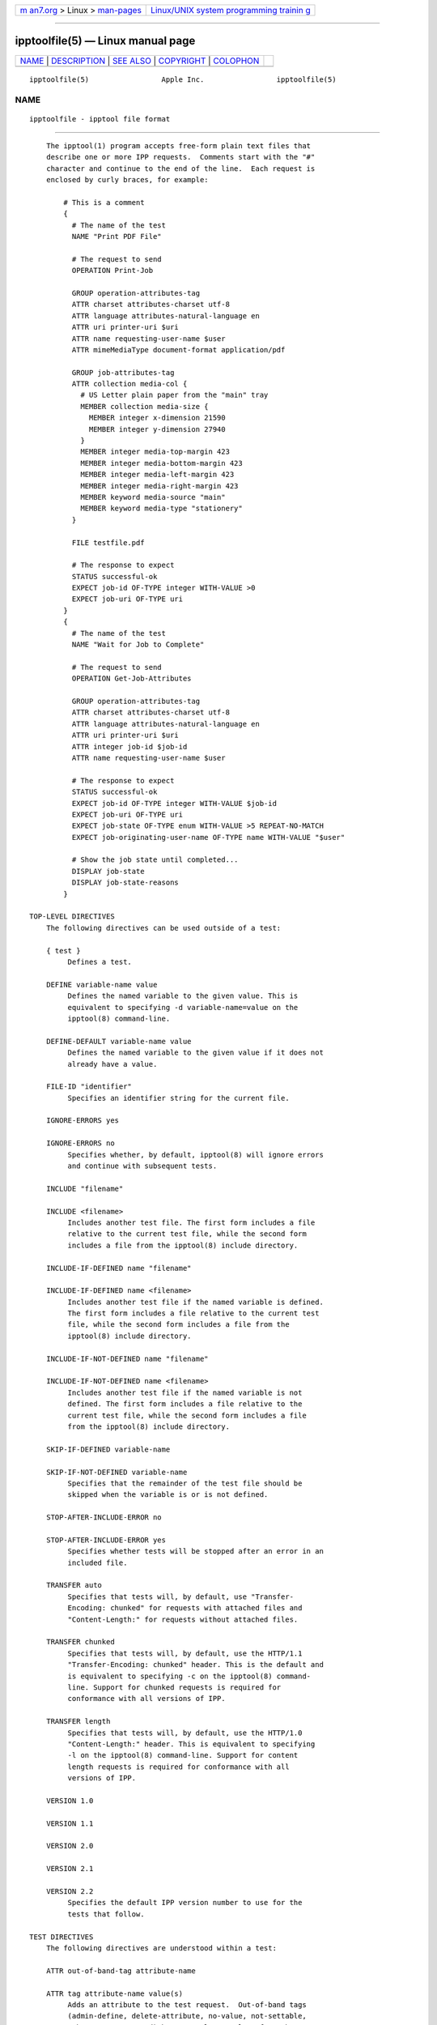.. container:: page-top

.. container:: nav-bar

   +----------------------------------+----------------------------------+
   | `m                               | `Linux/UNIX system programming   |
   | an7.org <../../../index.html>`__ | trainin                          |
   | > Linux >                        | g <http://man7.org/training/>`__ |
   | `man-pages <../index.html>`__    |                                  |
   +----------------------------------+----------------------------------+

--------------

ipptoolfile(5) — Linux manual page
==================================

+-----------------------------------+-----------------------------------+
| `NAME <#NAME>`__ \|               |                                   |
| `DESCRIPTION <#DESCRIPTION>`__ \| |                                   |
| `SEE ALSO <#SEE_ALSO>`__ \|       |                                   |
| `COPYRIGHT <#COPYRIGHT>`__ \|     |                                   |
| `COLOPHON <#COLOPHON>`__          |                                   |
+-----------------------------------+-----------------------------------+
| .. container:: man-search-box     |                                   |
+-----------------------------------+-----------------------------------+

::

   ipptoolfile(5)                 Apple Inc.                 ipptoolfile(5)

NAME
-------------------------------------------------

::

          ipptoolfile - ipptool file format


---------------------------------------------------------------

::

          The ipptool(1) program accepts free-form plain text files that
          describe one or more IPP requests.  Comments start with the "#"
          character and continue to the end of the line.  Each request is
          enclosed by curly braces, for example:

              # This is a comment
              {
                # The name of the test
                NAME "Print PDF File"

                # The request to send
                OPERATION Print-Job

                GROUP operation-attributes-tag
                ATTR charset attributes-charset utf-8
                ATTR language attributes-natural-language en
                ATTR uri printer-uri $uri
                ATTR name requesting-user-name $user
                ATTR mimeMediaType document-format application/pdf

                GROUP job-attributes-tag
                ATTR collection media-col {
                  # US Letter plain paper from the "main" tray
                  MEMBER collection media-size {
                    MEMBER integer x-dimension 21590
                    MEMBER integer y-dimension 27940
                  }
                  MEMBER integer media-top-margin 423
                  MEMBER integer media-bottom-margin 423
                  MEMBER integer media-left-margin 423
                  MEMBER integer media-right-margin 423
                  MEMBER keyword media-source "main"
                  MEMBER keyword media-type "stationery"
                }

                FILE testfile.pdf

                # The response to expect
                STATUS successful-ok
                EXPECT job-id OF-TYPE integer WITH-VALUE >0
                EXPECT job-uri OF-TYPE uri
              }
              {
                # The name of the test
                NAME "Wait for Job to Complete"

                # The request to send
                OPERATION Get-Job-Attributes

                GROUP operation-attributes-tag
                ATTR charset attributes-charset utf-8
                ATTR language attributes-natural-language en
                ATTR uri printer-uri $uri
                ATTR integer job-id $job-id
                ATTR name requesting-user-name $user

                # The response to expect
                STATUS successful-ok
                EXPECT job-id OF-TYPE integer WITH-VALUE $job-id
                EXPECT job-uri OF-TYPE uri
                EXPECT job-state OF-TYPE enum WITH-VALUE >5 REPEAT-NO-MATCH
                EXPECT job-originating-user-name OF-TYPE name WITH-VALUE "$user"

                # Show the job state until completed...
                DISPLAY job-state
                DISPLAY job-state-reasons
              }

      TOP-LEVEL DIRECTIVES
          The following directives can be used outside of a test:

          { test }
               Defines a test.

          DEFINE variable-name value
               Defines the named variable to the given value. This is
               equivalent to specifying -d variable-name=value on the
               ipptool(8) command-line.

          DEFINE-DEFAULT variable-name value
               Defines the named variable to the given value if it does not
               already have a value.

          FILE-ID "identifier"
               Specifies an identifier string for the current file.

          IGNORE-ERRORS yes

          IGNORE-ERRORS no
               Specifies whether, by default, ipptool(8) will ignore errors
               and continue with subsequent tests.

          INCLUDE "filename"

          INCLUDE <filename>
               Includes another test file. The first form includes a file
               relative to the current test file, while the second form
               includes a file from the ipptool(8) include directory.

          INCLUDE-IF-DEFINED name "filename"

          INCLUDE-IF-DEFINED name <filename>
               Includes another test file if the named variable is defined.
               The first form includes a file relative to the current test
               file, while the second form includes a file from the
               ipptool(8) include directory.

          INCLUDE-IF-NOT-DEFINED name "filename"

          INCLUDE-IF-NOT-DEFINED name <filename>
               Includes another test file if the named variable is not
               defined. The first form includes a file relative to the
               current test file, while the second form includes a file
               from the ipptool(8) include directory.

          SKIP-IF-DEFINED variable-name

          SKIP-IF-NOT-DEFINED variable-name
               Specifies that the remainder of the test file should be
               skipped when the variable is or is not defined.

          STOP-AFTER-INCLUDE-ERROR no

          STOP-AFTER-INCLUDE-ERROR yes
               Specifies whether tests will be stopped after an error in an
               included file.

          TRANSFER auto
               Specifies that tests will, by default, use "Transfer-
               Encoding: chunked" for requests with attached files and
               "Content-Length:" for requests without attached files.

          TRANSFER chunked
               Specifies that tests will, by default, use the HTTP/1.1
               "Transfer-Encoding: chunked" header. This is the default and
               is equivalent to specifying -c on the ipptool(8) command-
               line. Support for chunked requests is required for
               conformance with all versions of IPP.

          TRANSFER length
               Specifies that tests will, by default, use the HTTP/1.0
               "Content-Length:" header. This is equivalent to specifying
               -l on the ipptool(8) command-line. Support for content
               length requests is required for conformance with all
               versions of IPP.

          VERSION 1.0

          VERSION 1.1

          VERSION 2.0

          VERSION 2.1

          VERSION 2.2
               Specifies the default IPP version number to use for the
               tests that follow.

      TEST DIRECTIVES
          The following directives are understood within a test:

          ATTR out-of-band-tag attribute-name

          ATTR tag attribute-name value(s)
               Adds an attribute to the test request.  Out-of-band tags
               (admin-define, delete-attribute, no-value, not-settable,
               unknown, unsupported) have no value.  Values for other tags
               are delimited by the comma (",") character - escape commas
               using the "\" character.  Common attributes and values are
               listed in the IANA IPP registry - see references below.

          ATTR collection attribute-name { MEMBER tag member-name value(s)
          ... } [ ... ,{ ... } ]
               Adds a collection attribute to the test request.  Member
               attributes follow the same syntax as regular attributes and
               can themselves be nested collections.  Multiple collection
               values can be supplied as needed, separated by commas.

          COMPRESSION deflate

          COMPRESSION gzip

          COMPRESSION none
               Uses the specified compression on the document data
               following the attributes in a Print-Job or Send-Document
               request.

          DELAY seconds[,repeat-seconds]
               Specifies a delay in seconds before this test will be run.
               If two values are specified, the second value is used as the
               delay between repeated tests.

          DISPLAY attribute-name
               Specifies that value of the named attribute should be output
               as part of the test report.

          EXPECT attribute-name [ predicate(s) ]

          EXPECT ?attribute-name predicate(s)

          EXPECT !attribute-name
               Specifies that the response must/may/must not include the
               named attribute. Additional requirements can be added as
               predicates - see the "EXPECT PREDICATES" section for more
               information on predicates. Attribute names can specify
               member attributes by separating the attribute and member
               names with the forward slash, for example
               "media-col/media-size/x-dimension".

          EXPECT-ALL attribute-name [ predicate(s) ]

          EXPECT-ALL ?attribute-name predicate(s)
               Specifies that the response must/may include the named
               attribute and that all occurrences of that attribute must
               match the given predicates.

          FILE filename
               Specifies a file to include at the end of the request. This
               is typically used when sending a test print file.

          GROUP tag
               Specifies the group tag for subsequent attributes in the
               request.

          IGNORE-ERRORS yes

          IGNORE-ERRORS no
               Specifies whether ipptool(8) will ignore errors and continue
               with subsequent tests.

          MONITOR-PRINTER-STATE [ printer-uri ] { EXPECT attribute-name [
          predicate(s) ] }
               Specifies printer state monitoring tests to run in parallel
               with the test operation.  The monitoring tests will run
               until all of the EXPECT conditions are satisfied or the
               primary test operation has completed, whichever occurs
               first.

          NAME "literal string"
               Specifies the human-readable name of the test.

          OPERATION operation-code
               Specifies the operation to be performed.

          PAUSE "message"
               Displays the provided message and waits for the user to
               press a key to continue.

          REQUEST-ID number

          REQUEST-ID random
               Specifies the request-id value to use in the request, either
               an integer or the word "random" to use a randomly generated
               value (the default).

          RESOURCE path
               Specifies an alternate resource path that is used for the
               HTTP POST request. The default is the resource from the URI
               provided to the ipptool(8) program.

          SKIP-IF-DEFINED variable-name

          SKIP-IF-NOT-DEFINED variable-name
               Specifies that the current test should be skipped when the
               variable is or is not defined.

          SKIP-PREVIOUS-ERROR yes

          SKIP-PREVIOUS-ERROR no
               Specifies whether ipptool(8) will skip the current test if
               the previous test resulted in an error/failure.

          STATUS status-code [ predicate ]
               Specifies an expected response status-code value. Additional
               requirements can be added as predicates - see the "STATUS
               PREDICATES" section for more information on predicates.

          TEST-ID "identifier"
               Specifies an identifier string for the current test.

          TRANSFER auto
               Specifies that this test will use "Transfer-Encoding:
               chunked" if it has an attached file or "Content-Length:"
               otherwise.

          TRANSFER chunked
               Specifies that this test will use the HTTP/1.1 "Transfer-
               Encoding: chunked" header.

          TRANSFER length
               Specifies that this test will use the HTTP/1.0 "Content-
               Length:" header.

          VERSION 1.0

          VERSION 1.1

          VERSION 2.0

          VERSION 2.1

          VERSION 2.2
               Specifies the IPP version number to use for this test.

      EXPECT PREDICATES
          The following predicates are understood following the EXPECT test
          directive:

          COUNT number
               Requires the EXPECT attribute to have the specified number
               of values.

          DEFINE-MATCH variable-name
               Defines the variable to "1" when the EXPECT condition
               matches.  A side-effect of this predicate is that this
               EXPECT will never fail a test.

          DEFINE-NO-MATCH variable-name
               Defines the variable to "1" when the EXPECT condition does
               not match.  A side-effect of this predicate is that this
               EXPECT will never fail a test.

          DEFINE-VALUE variable-name
               Defines the variable to the value of the attribute when the
               EXPECT condition matches.  A side-effect of this predicate
               is that this EXPECT will never fail a test.

          DISPLAY-MATCH "message"
               Displays the specified message when the EXPECT condition
               matches.

          IF-DEFINED variable-name
               Makes the EXPECT conditions apply only if the specified
               variable is defined.

          IF-NOT-DEFINED variable-name
               Makes the EXPECT conditions apply only if the specified
               variable is not defined.

          IN-GROUP tag
               Requires the EXPECT attribute to be in the specified group
               tag.

          OF-TYPE tag[(limits)|tag|...]
               Requires the EXPECT attribute to use one of the specified
               value tag(s).  Most value tags also support the
               specification of limits in parenthesis, for example
               "name(42)" would allow nameWith/WithoutLanguage strings up
               to 42 octets in length, "name(4:MAX)" would allow
               nameWith/WithoutLanguage strings between 4 and 255 octets in
               length, and "integer(-273:MAX)" would allow integers between
               -273 and 2147483647.

          REPEAT-LIMIT number
               Specifies the maximum number of times to repeat if the
               REPEAT-MATCH or REPEAT-NO-MATCH predicate is specified. The
               default value is 1000.

          REPEAT-MATCH

          REPEAT-NO-MATCH
               Specifies that the current test should be repeated when the
               EXPECT condition matches or does not match.

          SAME-COUNT-AS attribute-name
               Requires the EXPECT attribute to have the same number of
               values as the specified parallel attribute.

          WITH-ALL-HOSTNAMES "literal string"

          WITH-ALL-HOSTNAMES "/regular expression/"
               Requires that all URI values contain a matching hostname.

          WITH-ALL-RESOURCES "literal string"

          WITH-ALL-RESOURCES "/regular expression/"
               Requires that all URI values contain a matching resource
               (including leading /).

          WITH-ALL-SCHEMES "literal string"

          WITH-ALL-SCHEMES "/regular expression/"
               Requires that all URI values contain a matching scheme.

          WITH-ALL-VALUES "literal string"
               Requires that all values of the EXPECT attribute match the
               literal string. Comparisons are case-sensitive.

          WITH-ALL-VALUES <number

          WITH-ALL-VALUES =number

          WITH-ALL-VALUES >number

          WITH-ALL-VALUES number[,...,number]
               Requires that all values of the EXPECT attribute match the
               number(s) or numeric comparison. When comparing
               rangeOfInteger values, the "<" and ">" operators only check
               the upper bound of the range.

          WITH-ALL-VALUES "false"

          WITH-ALL-VALUES "true"
               Requires that all values of the EXPECT attribute match the
               boolean value given.

          WITH-ALL-VALUES "/regular expression/"
               Requires that all values of the EXPECT attribute match the
               regular expression, which must conform to the POSIX regular
               expression syntax.  Comparisons are case-sensitive.

          WITH-DISTINCT-VALUES
               Requires that all values of the EXPECT attribute are unique.
               Comparisons are case-sensitive.  Only charset, collection,
               enum, integer, keyword, mimeMediaType, naturalLanguage,
               rangeOfInteger, resolution, uriScheme attributes support
               this predicate.

          WITH-HOSTNAME "literal string"

          WITH-HOSTNAME "/regular expression/"
               Requires that at least one URI value contains a matching
               hostname.

          WITH-RESOURCE "literal string"

          WITH-RESOURCE "/regular expression/"
               Requires that at least one URI value contains a matching
               resource (including leading /).

          WITH-SCHEME "literal string"

          WITH-SCHEME "/regular expression/"
               Requires that at least one URI value contains a matching
               scheme.

          WITH-VALUE "literal string"
               Requires that at least one value of the EXPECT attribute
               matches the literal string. Comparisons are case-sensitive.

          WITH-VALUE <number

          WITH-VALUE =number

          WITH-VALUE >number

          WITH-VALUE number[,...,number]
               Requires that at least one value of the EXPECT attribute
               matches the number(s) or numeric comparison. When comparing
               rangeOfInteger values, the "<" and ">" operators only check
               the upper bound of the range.

          WITH-VALUE "false"

          WITH-VALUE "true"
               Requires that at least one value of the EXPECT attribute
               matches the boolean value given.

          WITH-VALUE "/regular expression/"
               Requires that at least one value of the EXPECT attribute
               matches the regular expression, which must conform to the
               POSIX regular expression syntax. Comparisons are case-
               sensitive.

          WITH-VALUE-FROM attribute-name
               Requires that the value(s) of the EXPECT attribute matches
               the value(s) in the specified attribute.  For example,
               "EXPECT job-sheets WITH-VALUE-FROM job-sheets-supported"
               requires that the "job-sheets" value is listed as a value of
               the "job-sheets-supported" attribute.

      STATUS PREDICATES
          The following predicates are understood following the STATUS test
          directive:

          DEFINE-MATCH variable-name
               Defines the variable to "1" when the STATUS matches. A side-
               effect of this predicate is that this STATUS will never fail
               a test.

          DEFINE-NO-MATCH variable-name
               Defines the variable to "1" when the STATUS does not match.
               A side-effect of this predicate is that this STATUS will
               never fail a test.

          IF-DEFINED variable-name
               Makes the STATUS apply only if the specified variable is
               defined.

          IF-NOT-DEFINED variable-name
               Makes the STATUS apply only if the specified variable is not
               defined.

          REPEAT-LIMIT number
               Specifies the maximum number of times to repeat. The default
               value is 1000.

          REPEAT-MATCH

          REPEAT-NO-MATCH
               Specifies that the current test should be repeated when the
               response status-code matches or does not match the value
               specified by the STATUS directive.

      OPERATION CODES
          Operation codes correspond to the hexadecimal numbers (0xHHHH)
          and names from RFC 8011 and other IPP extension specifications.
          Here is a complete list of names supported by ipptool(8):

              Activate-Printer
              CUPS-Accept-Jobs
              CUPS-Add-Modify-Class
              CUPS-Add-Modify-Printer
              CUPS-Authenticate-Job
              CUPS-Delete-Class
              CUPS-Delete-Printer
              CUPS-Get-Classes
              CUPS-Get-Default
              CUPS-Get-Devices
              CUPS-Get-Document
              CUPS-Get-PPD
              CUPS-Get-PPDs
              CUPS-Get-Printers
              CUPS-Move-Job
              CUPS-Reject-Jobs
              CUPS-Set-Default
              Cancel-Current-Job
              Cancel-Job
              Cancel-Jobs
              Cancel-My-Jobs
              Cancel-Subscription
              Close-Job
              Create-Job
              Create-Job-Subscriptions
              Create-Printer-Subscriptions
              Deactivate-Printer
              Disable-Printer
              Enable-Printer
              Get-Job-Attributes
              Get-Jobs
              Get-Notifications
              Get-Printer-Attributes
              Get-Printer-Support-Files
              Get-Printer-Supported-Values
              Get-Subscription-Attributes
              Get-Subscriptions
              Hold-Job
              Hold-New-Jobs
              Identify-Printer
              Pause-Printer
              Pause-Printer-After-Current-Job
              Print-Job
              Print-URI
              Promote-Job
              Purge-Jobs
              Release-Held-New-Jobs
              Release-Job
              Renew-Subscription
              Reprocess-Job
              Restart-Job
              Restart-Printer
              Resubmit-Job
              Resume-Job
              Resume-Printer
              Schedule-Job-After
              Send-Document
              Send-Hardcopy-Document
              Send-Notifications
              Send-URI
              Set-Job-Attributes
              Set-Printer-Attributes
              Shutdown-Printer
              Startup-Printer
              Suspend-Current-Job
              Validate-Document
              Validate-Job

      STATUS CODES
          Status codes correspond to the hexadecimal numbers (0xHHHH) and
          names from RFC 8011 and other IPP extension specifications. Here
          is a complete list of the names supported by ipptool(8):

              client-error-account-authorization-failed
              client-error-account-closed
              client-error-account-info-needed
              client-error-account-limit-reached
              client-error-attributes-not-settable
              client-error-attributes-or-values-not-supported
              client-error-bad-request
              client-error-charset-not-supported
              client-error-compression-error
              client-error-compression-not-supported
              client-error-conflicting-attributes
              client-error-document-access-error
              client-error-document-format-error
              client-error-document-format-not-supported
              client-error-document-password-error
              client-error-document-permission-error
              client-error-document-security-error
              client-error-document-unprintable-error
              client-error-forbidden
              client-error-gone
              client-error-ignored-all-notifications
              client-error-ignored-all-subscriptions
              client-error-not-authenticated
              client-error-not-authorized
              client-error-not-found
              client-error-not-possible
              client-error-print-support-file-not-found
              client-error-request-entity-too-large
              client-error-request-value-too-long
              client-error-timeout
              client-error-too-many-subscriptions
              client-error-uri-scheme-not-supported
              cups-error-account-authorization-failed
              cups-error-account-closed
              cups-error-account-info-needed
              cups-error-account-limit-reached
              cups-see-other
              redirection-other-site
              server-error-busy
              server-error-device-error
              server-error-internal-error
              server-error-job-canceled
              server-error-multiple-document-jobs-not-supported
              server-error-not-accepting-jobs
              server-error-operation-not-supported
              server-error-printer-is-deactivated
              server-error-service-unavailable
              server-error-temporary-error
              server-error-version-not-supported
              successful-ok
              successful-ok-but-cancel-subscription
              successful-ok-conflicting-attributes
              successful-ok-events-complete
              successful-ok-ignored-notifications
              successful-ok-ignored-or-substituted-attributes
              successful-ok-ignored-subscriptions
              successful-ok-too-many-events

      TAGS
          Value and group tags correspond to the names from RFC 8011 and
          other IPP extension specifications. Here are the group tags:

              document-attributes-tag
              event-notification-attributes-tag
              job-attributes-tag
              operation-attributes-tag
              printer-attributes-tag
              subscription-attributes-tag
              unsupported-attributes-tag

          Here are the value tags:

              admin-define
              boolean
              charset
              collection
              dateTime
              default
              delete-attribute
              enum
              integer
              keyword
              mimeMediaType
              nameWithLanguage
              nameWithoutLanguage
              naturalLanguage
              no-value
              not-settable
              octetString
              rangeOfInteger
              resolution
              textWithLanguage
              textWithoutLanguage
              unknown
              unsupported
              uri
              uriScheme

      VARIABLES
          The ipptool(8) program maintains a list of variables that can be
          used in any literal string or attribute value by specifying
          "$variable-name". Aside from variables defined using the -d
          option or DEFINE directive, the following pre-defined variables
          are available:

          $$   Inserts a single "$" character.

          $ENV[name]
               Inserts the value of the named environment variable, or an
               empty string if the environment variable is not defined.

          $date-current
               Inserts the current date and time using the ISO-8601 format
               ("yyyy-mm-ddThh:mm:ssZ").

          $date-start
               Inserts the starting date and time using the ISO-8601 format
               ("yyyy-mm-ddThh:mm:ssZ").

          $filename
               Inserts the filename provided to ipptool(8) with the -f
               option.

          $filetype
               Inserts the MIME media type for the filename provided to
               ipptool(8) with the -f option.

          $hostname
               Inserts the hostname from the URI provided to ipptool(8).

          $job-id
               Inserts the last "job-id" attribute value returned in a test
               response or 0 if no "job-id" attribute has been seen.

          $job-uri
               Inserts the last "job-uri" attribute value returned in a
               test response or an empty string if no "job-uri" attribute
               has been seen.

          $notify-subscription-id
               Inserts the last "notify-subscription-id" attribute value
               returned in a test response or 0 if no
               "notify-subscription-id" attribute has been seen.

          $port
               Inserts the port number from the URI provided to ipptool(8).

          $resource
               Inserts the resource path from the URI provided to
               ipptool(8).

          $scheme
               Inserts the scheme from the URI provided to ipptool(8).

          $uri Inserts the URI provided to ipptool(8).

          $uriuser
               Inserts the username from the URI provided to ipptool(8), if
               any.

          $user
               Inserts the current user's login name.


---------------------------------------------------------

::

          ipptool(1), IANA IPP Registry
          (http://www.iana.org/assignments/ipp-registrations), PWG Internet
          Printing Protocol Workgroup (http://www.pwg.org/ipp), RFC 8011
          (http://tools.ietf.org/html/rfc8011)


-----------------------------------------------------------

::

          Copyright © 2007-2021 by Apple Inc.

COLOPHON
---------------------------------------------------------

::

          This page is part of the CUPS (a standards-based, open source
          printing system) project.  Information about the project can be
          found at ⟨http://www.cups.org/⟩.  If you have a bug report for
          this manual page, see ⟨http://www.cups.org/⟩.  This page was
          obtained from the project's upstream Git repository
          ⟨https://github.com/apple/cups⟩ on 2021-08-27.  (At that time,
          the date of the most recent commit that was found in the
          repository was 2021-08-24.)  If you discover any rendering
          problems in this HTML version of the page, or you believe there
          is a better or more up-to-date source for the page, or you have
          corrections or improvements to the information in this COLOPHON
          (which is not part of the original manual page), send a mail to
          man-pages@man7.org

   12 May 2021                       CUPS                    ipptoolfile(5)

--------------

Pages that refer to this page: `ipptool(1) <../man1/ipptool.1.html>`__

--------------

--------------

.. container:: footer

   +-----------------------+-----------------------+-----------------------+
   | HTML rendering        |                       | |Cover of TLPI|       |
   | created 2021-08-27 by |                       |                       |
   | `Michael              |                       |                       |
   | Ker                   |                       |                       |
   | risk <https://man7.or |                       |                       |
   | g/mtk/index.html>`__, |                       |                       |
   | author of `The Linux  |                       |                       |
   | Programming           |                       |                       |
   | Interface <https:     |                       |                       |
   | //man7.org/tlpi/>`__, |                       |                       |
   | maintainer of the     |                       |                       |
   | `Linux man-pages      |                       |                       |
   | project <             |                       |                       |
   | https://www.kernel.or |                       |                       |
   | g/doc/man-pages/>`__. |                       |                       |
   |                       |                       |                       |
   | For details of        |                       |                       |
   | in-depth **Linux/UNIX |                       |                       |
   | system programming    |                       |                       |
   | training courses**    |                       |                       |
   | that I teach, look    |                       |                       |
   | `here <https://ma     |                       |                       |
   | n7.org/training/>`__. |                       |                       |
   |                       |                       |                       |
   | Hosting by `jambit    |                       |                       |
   | GmbH                  |                       |                       |
   | <https://www.jambit.c |                       |                       |
   | om/index_en.html>`__. |                       |                       |
   +-----------------------+-----------------------+-----------------------+

--------------

.. container:: statcounter

   |Web Analytics Made Easy - StatCounter|

.. |Cover of TLPI| image:: https://man7.org/tlpi/cover/TLPI-front-cover-vsmall.png
   :target: https://man7.org/tlpi/
.. |Web Analytics Made Easy - StatCounter| image:: https://c.statcounter.com/7422636/0/9b6714ff/1/
   :class: statcounter
   :target: https://statcounter.com/
